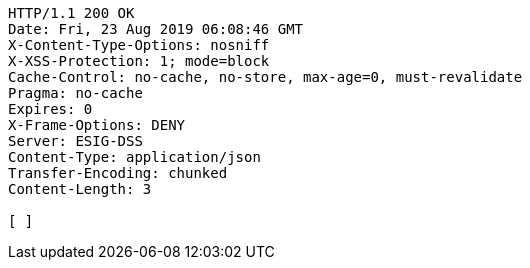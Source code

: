 [source,http,options="nowrap"]
----
HTTP/1.1 200 OK
Date: Fri, 23 Aug 2019 06:08:46 GMT
X-Content-Type-Options: nosniff
X-XSS-Protection: 1; mode=block
Cache-Control: no-cache, no-store, max-age=0, must-revalidate
Pragma: no-cache
Expires: 0
X-Frame-Options: DENY
Server: ESIG-DSS
Content-Type: application/json
Transfer-Encoding: chunked
Content-Length: 3

[ ]
----